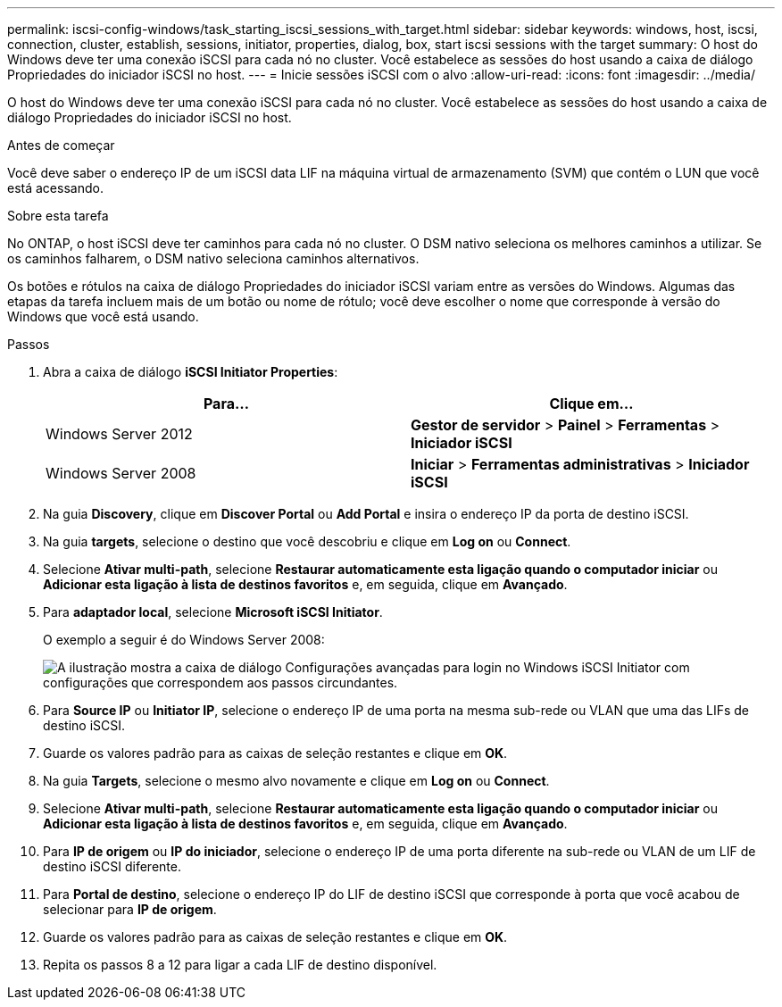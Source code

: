 ---
permalink: iscsi-config-windows/task_starting_iscsi_sessions_with_target.html 
sidebar: sidebar 
keywords: windows, host, iscsi, connection, cluster, establish, sessions, initiator, properties, dialog, box, start iscsi sessions with the target 
summary: O host do Windows deve ter uma conexão iSCSI para cada nó no cluster. Você estabelece as sessões do host usando a caixa de diálogo Propriedades do iniciador iSCSI no host. 
---
= Inicie sessões iSCSI com o alvo
:allow-uri-read: 
:icons: font
:imagesdir: ../media/


[role="lead"]
O host do Windows deve ter uma conexão iSCSI para cada nó no cluster. Você estabelece as sessões do host usando a caixa de diálogo Propriedades do iniciador iSCSI no host.

.Antes de começar
Você deve saber o endereço IP de um iSCSI data LIF na máquina virtual de armazenamento (SVM) que contém o LUN que você está acessando.

.Sobre esta tarefa
No ONTAP, o host iSCSI deve ter caminhos para cada nó no cluster. O DSM nativo seleciona os melhores caminhos a utilizar. Se os caminhos falharem, o DSM nativo seleciona caminhos alternativos.

Os botões e rótulos na caixa de diálogo Propriedades do iniciador iSCSI variam entre as versões do Windows. Algumas das etapas da tarefa incluem mais de um botão ou nome de rótulo; você deve escolher o nome que corresponde à versão do Windows que você está usando.

.Passos
. Abra a caixa de diálogo *iSCSI Initiator Properties*:
+
|===
| Para... | Clique em... 


 a| 
Windows Server 2012
 a| 
*Gestor de servidor* > *Painel* > *Ferramentas* > *Iniciador iSCSI*



 a| 
Windows Server 2008
 a| 
*Iniciar* > *Ferramentas administrativas* > *Iniciador iSCSI*

|===
. Na guia *Discovery*, clique em *Discover Portal* ou *Add Portal* e insira o endereço IP da porta de destino iSCSI.
. Na guia *targets*, selecione o destino que você descobriu e clique em *Log on* ou *Connect*.
. Selecione *Ativar multi-path*, selecione *Restaurar automaticamente esta ligação quando o computador iniciar* ou *Adicionar esta ligação à lista de destinos favoritos* e, em seguida, clique em *Avançado*.
. Para *adaptador local*, selecione *Microsoft iSCSI Initiator*.
+
O exemplo a seguir é do Windows Server 2008:

+
image::../media/iscsi_login_for_windows.gif[A ilustração mostra a caixa de diálogo Configurações avançadas para login no Windows iSCSI Initiator com configurações que correspondem aos passos circundantes.]

. Para *Source IP* ou *Initiator IP*, selecione o endereço IP de uma porta na mesma sub-rede ou VLAN que uma das LIFs de destino iSCSI.
. Guarde os valores padrão para as caixas de seleção restantes e clique em *OK*.
. Na guia *Targets*, selecione o mesmo alvo novamente e clique em *Log on* ou *Connect*.
. Selecione *Ativar multi-path*, selecione *Restaurar automaticamente esta ligação quando o computador iniciar* ou *Adicionar esta ligação à lista de destinos favoritos* e, em seguida, clique em *Avançado*.
. Para *IP de origem* ou *IP do iniciador*, selecione o endereço IP de uma porta diferente na sub-rede ou VLAN de um LIF de destino iSCSI diferente.
. Para *Portal de destino*, selecione o endereço IP do LIF de destino iSCSI que corresponde à porta que você acabou de selecionar para *IP de origem*.
. Guarde os valores padrão para as caixas de seleção restantes e clique em *OK*.
. Repita os passos 8 a 12 para ligar a cada LIF de destino disponível.

